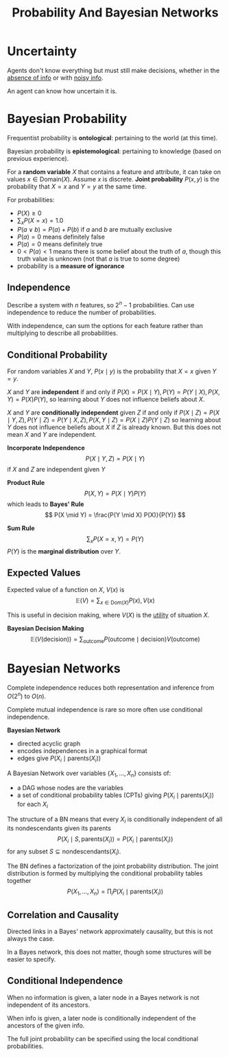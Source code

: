 #+title: Probability And Bayesian Networks
#+LATEX_HEADER: \usepackage{parskip,darkmode}
#+LATEX_HEADER: \enabledarkmode
#+LATEX_HEADER: \usepackage{dsfont}
#+HTML_HEAD: <link rel="stylesheet" type="text/css" href="src/latex.css" />

* Uncertainty
Agents don't know everything but must still make decisions,
whether in the _absence of info_ or with _noisy info_.

An agent can know how uncertain it is.

* Bayesian Probability
Frequentist probability is *ontological*: pertaining to the world (at this time).

Bayesian probability is *epistemological*: pertaining to knowledge (based on previous experience).

For a *random variable* $X$ that contains a feature and attribute,
it can take on values $x \in \text{Domain}(X)$.
Assume $x$ is discrete.
*Joint probability* $P(x,y)$ is the probability that $X = x$ and $Y = y$ at the same time.

For probabilities:
- $P(X) \ge 0$
- $\sum_{x} P(X = x) = 1.0$
- $P(a \vee b) = P(a) + P(b)$ if $a$ and $b$ are mutually exclusive
- $P(a) = 0$ means definitely false
- $P(a) = 0$ means definitely true
- $0 < P(a) < 1$ means there is some belief about the truth of $a$, though this truth value is unknown
  (not that $a$ is true to some degree)
- probability is a *measure of ignorance*

** Independence
Describe a system with $n$ features, so $2^{n} - 1$ probabilities.
Can use independence to reduce the number of probabilities.

With independence, can sum the options for each feature rather than multiplying to describe
all probabilities.

** Conditional Probability
For random variables $X$ and $Y$,
$P(x \mid y)$ is the probability that $X = x$ given $Y = y$.

$X$ and $Y$ are *independent* if and only if $P(X) = P(X \mid Y), P(Y) = P(Y \mid X), P(X,Y) = P(X)P(Y)$,
so learning about $Y$ does not influence beliefs about $X$.

$X$ and $Y$ are *conditionally independent* given $Z$ if and only if
$P(X \mid Z) = P(X \mid Y, Z), P(Y \mid Z) = P(Y \mid X, Z), P(X, Y \mid Z) = P(X \mid Z) P(Y \mid Z)$
so learning about $Y$ does not influence beliefs about $X$ if $Z$ is already known.
But this does not mean $X$ and $Y$ are independent.

*Incorporate Independence*
$$ P(X \mid Y, Z) = P(X \mid Y) $$
if $X$ and $Z$ are independent given $Y$

*Product Rule*
$$ P(X,Y) = P(X \mid Y) P (Y) $$
which leads to *Bayes' Rule*
$$ P(X \mid Y) = \frac{P(Y \mid X) P(X)}{P(Y)} $$

*Sum Rule*
$$ \sum_{x} P(X = x, Y) = P(Y) $$
$P(Y)$ is the *marginal distribution* over $Y$.

** Expected Values
Expected value of a function on $X$, $V(x)$ is
$$ \mathds{E}(V) = \sum_{x \in \text{Dom}(X)} P(x), V(x) $$

This is useful in decision making, where $V(X)$ is the _utility_ of situation $X$.

*Bayesian Decision Making*
$$ \mathds{E}(V(\text{decision})) = \sum_{\text{outcome}} P(\text{outcome} \mid \text{decision}) V(\text{outcome}) $$

* Bayesian Networks
Complete independence reduces both representation and inference from $O(2^{n})$ to $O(n)$.

Complete mutual independence is rare so more often use conditional independence.

*Bayesian Network*
- directed acyclic graph
- encodes independences in a graphical format
- edges give $P(X_{i} \mid \text{parents}(X_{i}))$

A Bayesian Network over variables $\{ X_{1}, \dots, X_{n} \}$ consists of:
- a DAG whose nodes are the variables
- a set of conditional probability tables (CPTs) giving $P(X_{i} \mid \text{parents}(X_{i}))$
  for each $X_{i}$

The structure of a BN means that
every $X_{i}$ is conditionally independent of all its nondescendants given its parents
$$ P(X_{i} \mid S, \text{parents}(X_{i})) = P(X_{i} \mid \text{parents}(X_{i})) $$
for any subset $S \subseteq \text{nondescendants}(X_{i})$.

The BN defines a factorization of the joint probability distribution.
The joint distribution is formed by multiplying the conditional probability tables together
$$ P(X_{1}, \dots, X_{n}) = \prod_{i} P(X_{i} \mid \text{parents}(X_{i})) $$

** Correlation and Causality
Directed links in a Bayes' network approximately causality, but this is not always the case.

In a Bayes network, this does not matter, though some structures will be easier to specify.

** Conditional Independence
When no information is given, a later node in a Bayes network is not independent of its
ancestors.

When info is given, a later node is conditionally independent of the ancestors of the given info.

The full joint probability can be specified using the local conditional probabilities.
